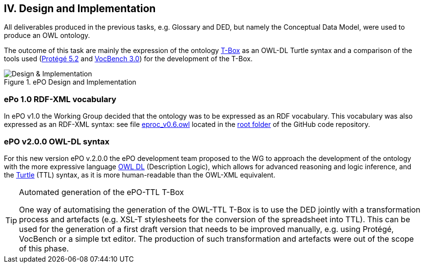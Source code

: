 
== IV. Design and Implementation

All deliverables produced in the previous tasks, e.g. Glossary and DED, but namely the Conceptual Data Model, were used to
produce an OWL ontology.

The outcome of this task are mainly the expression of the ontology link:https://en.wikipedia.org/wiki/Tbox[T-Box] as an
OWL-DL Turtle syntax and a comparison of the tools used (link:https://protege.stanford.edu/products.php[Protégé 5.2]
and link:https://joinup.ec.europa.eu/solution/vocbench3/about[VocBench 3.0]) for the development of the T-Box.

.ePO Design and Implementation
image::OWLDesignImplementationPlan.png[Design & Implementation, align="center"]

=== ePo 1.0 RDF-XML vocabulary

In ePO v1.0 the Working Group decided that the ontology was to be expressed as an RDF vocabulary. This vocabulary was also
expressed as an RDF-XML syntax: see file
link:https://github.com/eprocurementontology/eprocurementontology/blob/master/eproc_v0.6.owl[eproc_v0.6.owl]
located in the link:https://github.com/eprocurementontology/eprocurementontology[root folder] of the
GitHub code repository.

=== ePO v2.0.0 OWL-DL syntax
For this new version ePO v.2.0.0 the ePO development team proposed to the WG to approach the development of the ontology
with the more expressive language link:https://ca.wikipedia.org/wiki/OWL[OWL DL] (Description Logic), which allows for
advanced reasoning and logic inference, and the link:https://en.wikipedia.org/wiki/Turtle_(syntax)[Turtle] (TTL) syntax,
as it is more human-readable than the OWL-XML equivalent.

.Automated generation of the ePO-TTL T-Box
[TIP]
====
One way of automatising the generation of the OWL-TTL T-Box is to use the DED jointly with a transformation process and
artefacts (e.g. XSL-T stylesheets for the conversion of the spreadsheet into TTL). This can be used for the generation
of a first draft version that needs to be improved manually, e.g. using Protégé, VocBench or a simple txt editor.
The production of such transformation and artefacts were out of the scope of this phase.
====


